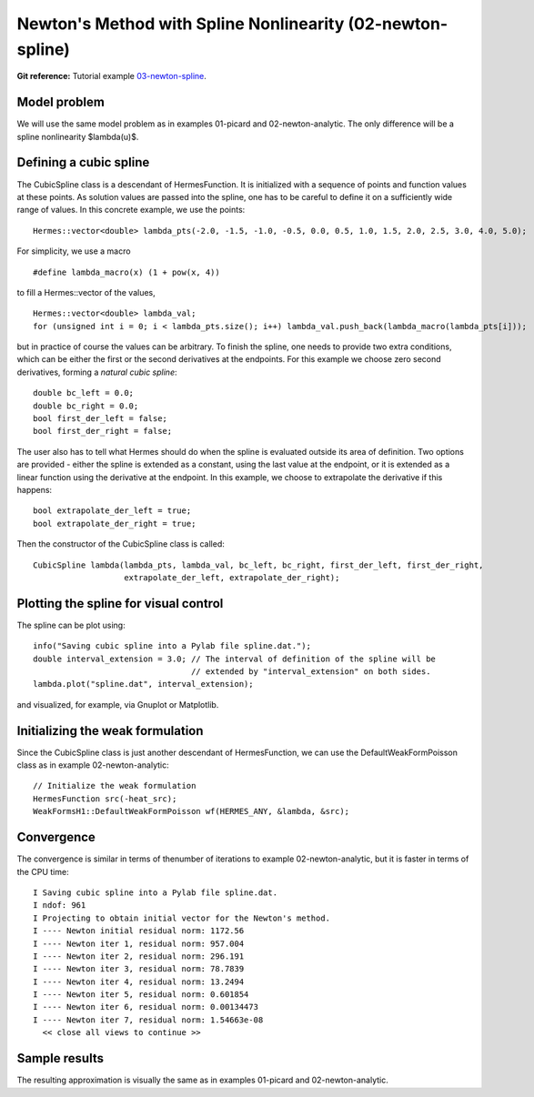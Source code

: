 Newton's Method with Spline Nonlinearity (02-newton-spline)
-----------------------------------------------------------

**Git reference:** Tutorial example `03-newton-spline 
<http://git.hpfem.org/hermes.git/tree/HEAD:/hermes2d/tutorial/P02-nonlinear/03-newton-spline>`_.

Model problem
~~~~~~~~~~~~~

We will use the same model problem as in examples 01-picard and 02-newton-analytic.
The only difference will be a spline nonlinearity $\lambda(u)$.

Defining a cubic spline
~~~~~~~~~~~~~~~~~~~~~~~

The CubicSpline class is a descendant of HermesFunction. It is initialized
with a sequence of points and function values at these points. As solution 
values are passed into the spline, one has to be careful to define it 
on a sufficiently wide range of values. In this concrete example, 
we use the points::

    Hermes::vector<double> lambda_pts(-2.0, -1.5, -1.0, -0.5, 0.0, 0.5, 1.0, 1.5, 2.0, 2.5, 3.0, 4.0, 5.0);

For simplicity, we use a macro 

::

    #define lambda_macro(x) (1 + pow(x, 4))

to fill a Hermes::vector of the values,

::

    Hermes::vector<double> lambda_val;
    for (unsigned int i = 0; i < lambda_pts.size(); i++) lambda_val.push_back(lambda_macro(lambda_pts[i]));

but in practice of course the values can be arbitrary. To finish the 
spline, one needs to provide two extra conditions, which can 
be either the first or the second derivatives at the endpoints. For
this example we choose zero second derivatives, forming a
*natural cubic spline*::

    double bc_left = 0.0;
    double bc_right = 0.0;
    bool first_der_left = false;
    bool first_der_right = false;

The user also has to tell what Hermes should do when the 
spline is evaluated outside its area of definition. Two 
options are provided - either the spline is extended as 
a constant, using the last value at the endpoint, or it is extended 
as a linear function using the derivative at the endpoint. 
In this example, we choose to extrapolate the derivative 
if this happens::

    bool extrapolate_der_left = true;
    bool extrapolate_der_right = true;

Then the constructor of the CubicSpline class is called::

  CubicSpline lambda(lambda_pts, lambda_val, bc_left, bc_right, first_der_left, first_der_right,
                     extrapolate_der_left, extrapolate_der_right);
 
Plotting the spline for visual control
~~~~~~~~~~~~~~~~~~~~~~~~~~~~~~~~~~~~~~

The spline can be plot using::

    info("Saving cubic spline into a Pylab file spline.dat.");
    double interval_extension = 3.0; // The interval of definition of the spline will be 
                                     // extended by "interval_extension" on both sides.
    lambda.plot("spline.dat", interval_extension);

and visualized, for example, via Gnuplot or Matplotlib.

Initializing the weak formulation
~~~~~~~~~~~~~~~~~~~~~~~~~~~~~~~~~

Since the CubicSpline class is just another descendant of HermesFunction,
we can use the DefaultWeakFormPoisson class as in example 02-newton-analytic::

    // Initialize the weak formulation
    HermesFunction src(-heat_src);
    WeakFormsH1::DefaultWeakFormPoisson wf(HERMES_ANY, &lambda, &src);

Convergence
~~~~~~~~~~~

The convergence is similar in terms of thenumber of iterations 
to example 02-newton-analytic, but it is faster in terms of 
the CPU time::

    I Saving cubic spline into a Pylab file spline.dat.
    I ndof: 961
    I Projecting to obtain initial vector for the Newton's method.
    I ---- Newton initial residual norm: 1172.56
    I ---- Newton iter 1, residual norm: 957.004
    I ---- Newton iter 2, residual norm: 296.191
    I ---- Newton iter 3, residual norm: 78.7839
    I ---- Newton iter 4, residual norm: 13.2494
    I ---- Newton iter 5, residual norm: 0.601854
    I ---- Newton iter 6, residual norm: 0.00134473
    I ---- Newton iter 7, residual norm: 1.54663e-08
      << close all views to continue >>

Sample results
~~~~~~~~~~~~~~

The resulting approximation is visually the same as in examples 01-picard and 
02-newton-analytic.
